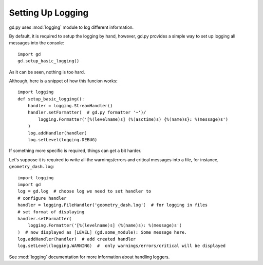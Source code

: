 .. _setup_logging:

Setting Up Logging
==================

gd.py uses :mod:`logging` module to log different information.

By default, it is required to setup the logging by hand,
however, gd.py provides a simple way to set up logging all
messages into the console::

    import gd
    gd.setup_basic_logging()

As it can be seen, nothing is too hard.

Although, here is a snippet of how this funcion works::

    import logging
    def setup_basic_logging():
        handler = logging.StreamHandler()
        handler.setFormatter(  # gd.py formatter '~')/
            logging.Formatter('[%(levelname)s] (%(asctime)s) {%(name)s}: %(message)s')
        )
        log.addHandler(handler)
        log.setLevel(logging.DEBUG)

If something more specific is required, things can get a bit harder.

Let's suppose it is required to write all the warnings/errors and critical
messages into a file, for instance, ``geometry_dash.log``::

    import logging
    import gd
    log = gd.log  # choose log we need to set handler to
    # configure handler
    handler = logging.FileHandler('geometry_dash.log')  # for logging in files
    # set format of displaying
    handler.setFormatter(
        logging.Formatter('[%(levelname)s] (%(name)s): %(message)s')
    )  # now displayed as [LEVEL] (gd.some_module): Some message here.
    log.addHandler(handler)  # add created handler
    log.setLevel(logging.WARNING)  #  only warnings/errors/critical will be displayed

See :mod:`logging` documentation for more information about handling loggers.
